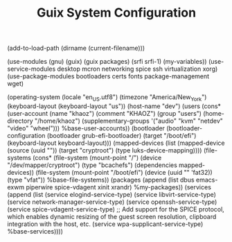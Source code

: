 #+TITLE: Guix System Configuration
#+PROPERTY: header-args:scheme :tangle dev-config.scm

(add-to-load-path (dirname (current-filename)))

(use-modules (gnu) (guix) (guix packages) (srfi srfi-1) (my-variables))
(use-service-modules desktop mcron networking spice ssh virtualization xorg)
(use-package-modules bootloaders certs fonts package-management wget)

(operating-system
  (locale "en_US.utf8")
  (timezone "America/New_York")
  (keyboard-layout (keyboard-layout "us"))
  (host-name "dev")
  (users (cons* (user-account
                  (name "khaoz")
                  (comment "KHAOZ")
                  (group "users")
                  (home-directory "/home/khaoz")
                  (supplementary-groups
                    '("audio" "kvm" "netdev" "video" "wheel")))
                %base-user-accounts))
  (bootloader
    (bootloader-configuration
      (bootloader grub-efi-bootloader)
      (target "/boot/efi")
      (keyboard-layout keyboard-layout)))
  (mapped-devices
    (list (mapped-device
            (source
              (uuid ""))
            (target "cryptroot")
            (type luks-device-mapping))))
  (file-systems
    (cons* (file-system
             (mount-point "/")
             (device "/dev/mapper/cryptroot")
             (type "bcachefs")
             (dependencies mapped-devices))
           (file-system
             (mount-point "/boot/efi")
             (device (uuid "" 'fat32))
             (type "vfat"))
           %base-file-systems))
  (packages
    (append
      (list
        dbus
        emacs-exwm
        piperwire
        spice-vdagent
        xinit
        xrandr)
 %my-packages))
  (services
    (append
      (list (service elogind-service-type)
            (service libvirt-service-type)
            (service network-manager-service-type)
            (service openssh-service-type)
            (service spice-vdagent-service-type) ;; Add support for the SPICE protocol, which enables dynamic resizing of the guest screen resolution, clipboard integration with the host, etc.
            (service wpa-supplicant-service-type)
      %base-services))))